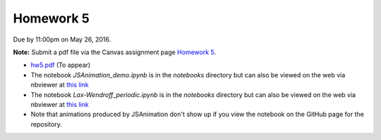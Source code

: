 

.. _homework5:

=============================================================
Homework 5
=============================================================


Due by 11:00pm on May 26, 2016.

**Note:** Submit a pdf file via the Canvas assignment page
`Homework 5 <https://canvas.uw.edu/courses/1038268/assignments/2869615>`_.

- `hw5.pdf <_static/hw5.pdf>`_  (To appear)

- The notebook `JSAnimation_demo.ipynb`
  is in the `notebooks` directory but can also be viewed on the web via
  nbviewer at `this link 
  <http://nbviewer.jupyter.org/url/faculty.washington.edu/rjl/classes/am586s2016/_static/JSAnimation_demo.ipynb>`_

- The notebook `Lax-Wendroff_periodic.ipynb`
  is in the `notebooks` directory but can also be viewed on the web via
  nbviewer at `this link 
  <http://nbviewer.jupyter.org/url/faculty.washington.edu/rjl/classes/am586s2016/_static/Lax-Wendroff_periodic.ipynb>`_

- Note that animations produced by JSAnimation don't show up if you view the
  notebook on the GitHub page for the repository.  

